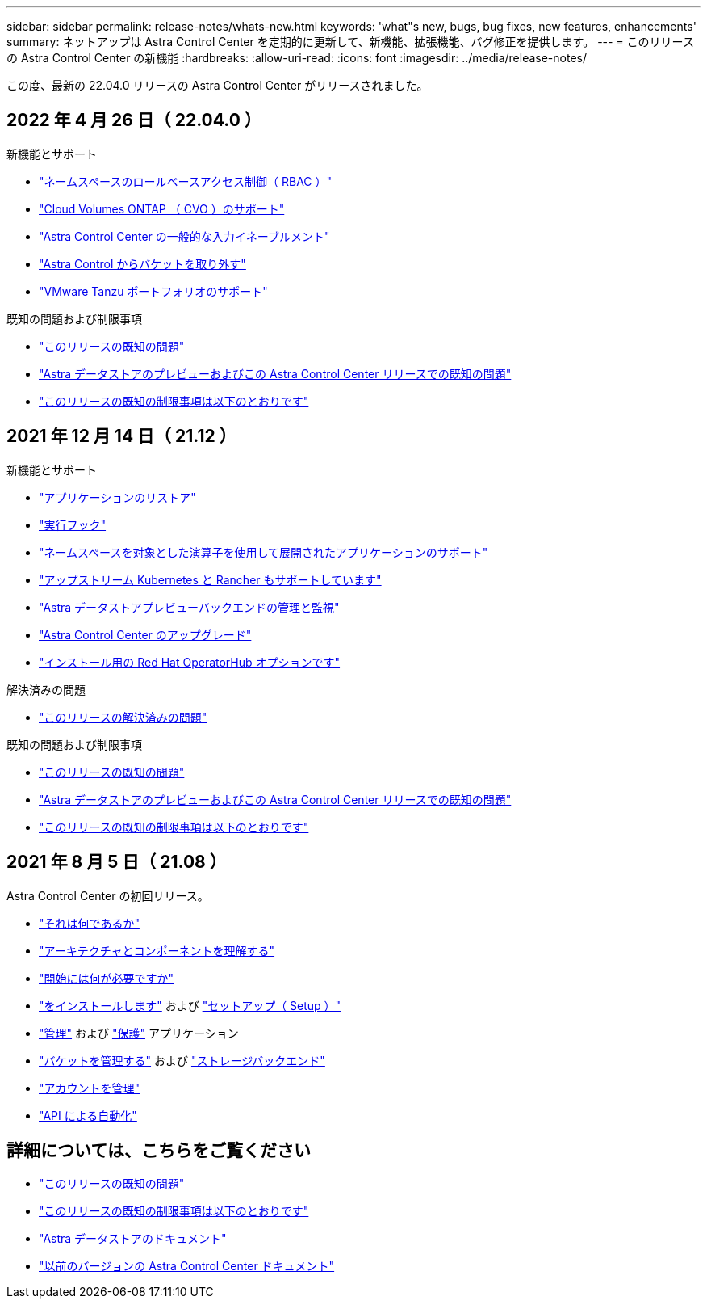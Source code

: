 ---
sidebar: sidebar 
permalink: release-notes/whats-new.html 
keywords: 'what"s new, bugs, bug fixes, new features, enhancements' 
summary: ネットアップは Astra Control Center を定期的に更新して、新機能、拡張機能、バグ修正を提供します。 
---
= このリリースの Astra Control Center の新機能
:hardbreaks:
:allow-uri-read: 
:icons: font
:imagesdir: ../media/release-notes/


この度、最新の 22.04.0 リリースの Astra Control Center がリリースされました。



== 2022 年 4 月 26 日（ 22.04.0 ）

.新機能とサポート
* link:../concepts/user-roles-namespaces.html["ネームスペースのロールベースアクセス制御（ RBAC ）"]
* link:../get-started/install_acc-cvo.html["Cloud Volumes ONTAP （ CVO ）のサポート"]
* link:../get-started/requirements.html#ingress-for-on-premises-kubernetes-clusters["Astra Control Center の一般的な入力イネーブルメント"]
* link:../use/manage-buckets.html#remove-a-bucket["Astra Control からバケットを取り外す"]
* link:../get-started/requirements.html#tanzu-kubernetes-grid-cluster-requirements["VMware Tanzu ポートフォリオのサポート"]


.既知の問題および制限事項
* link:../release-notes/known-issues.html["このリリースの既知の問題"]
* link:../release-notes/known-issues-ads.html["Astra データストアのプレビューおよびこの Astra Control Center リリースでの既知の問題"]
* link:../release-notes/known-limitations.html["このリリースの既知の制限事項は以下のとおりです"]




== 2021 年 12 月 14 日（ 21.12 ）

.新機能とサポート
* https://docs.netapp.com/us-en/astra-control-center-2112/use/restore-apps.html["アプリケーションのリストア"]
* https://docs.netapp.com/us-en/astra-control-center-2112/use/execution-hooks.html["実行フック"]
* https://docs.netapp.com/us-en/astra-control-center-2112/get-started/requirements.html#supported-app-installation-methods["ネームスペースを対象とした演算子を使用して展開されたアプリケーションのサポート"]
* https://docs.netapp.com/us-en/astra-control-center-2112/get-started/requirements.html["アップストリーム Kubernetes と Rancher もサポートしています"]
* https://docs.netapp.com/us-en/astra-control-center-2112/get-started/setup_overview.html#add-a-storage-backend["Astra データストアプレビューバックエンドの管理と監視"]
* https://docs.netapp.com/us-en/astra-control-center-2112/use/upgrade-acc.html["Astra Control Center のアップグレード"]
* https://docs.netapp.com/us-en/astra-control-center-2112/get-started/acc_operatorhub_install.html["インストール用の Red Hat OperatorHub オプションです"]


.解決済みの問題
* https://docs.netapp.com/us-en/astra-control-center-2112/release-notes/resolved-issues.html["このリリースの解決済みの問題"]


.既知の問題および制限事項
* https://docs.netapp.com/us-en/astra-control-center-2112/release-notes/known-issues.html["このリリースの既知の問題"]
* https://docs.netapp.com/us-en/astra-control-center-2112/release-notes/known-issues-ads.html["Astra データストアのプレビューおよびこの Astra Control Center リリースでの既知の問題"]
* https://docs.netapp.com/us-en/astra-control-center-2112/release-notes/known-limitations.html["このリリースの既知の制限事項は以下のとおりです"]




== 2021 年 8 月 5 日（ 21.08 ）

Astra Control Center の初回リリース。

* https://docs.netapp.com/us-en/astra-control-center-2108/concepts/intro.html["それは何であるか"]
* https://docs.netapp.com/us-en/astra-control-center-2108/concepts/architecture.html["アーキテクチャとコンポーネントを理解する"]
* https://docs.netapp.com/us-en/astra-control-center-2108/get-started/requirements.html["開始には何が必要ですか"]
* https://docs.netapp.com/us-en/astra-control-center-2108/get-started/install_acc.html["をインストールします"] および https://docs.netapp.com/us-en/astra-control-center-2108/get-started/setup_overview.html["セットアップ（ Setup ）"]
* https://docs.netapp.com/us-en/astra-control-center-2108/use/manage-apps.html["管理"] および https://docs.netapp.com/us-en/astra-control-center-2108/use/protect-apps.html["保護"] アプリケーション
* https://docs.netapp.com/us-en/astra-control-center-2108/use/manage-buckets.html["バケットを管理する"] および https://docs.netapp.com/us-en/astra-control-center-2108/use/manage-backend.html["ストレージバックエンド"]
* https://docs.netapp.com/us-en/astra-control-center-2108/use/manage-users.html["アカウントを管理"]
* https://docs.netapp.com/us-en/astra-control-center-2108/rest-api/api-intro.html["API による自動化"]




== 詳細については、こちらをご覧ください

* link:../release-notes/known-issues.html["このリリースの既知の問題"]
* link:../release-notes/known-limitations.html["このリリースの既知の制限事項は以下のとおりです"]
* https://docs.netapp.com/us-en/astra-data-store/index.html["Astra データストアのドキュメント"]
* link:../acc-earlier-versions.html["以前のバージョンの Astra Control Center ドキュメント"]

